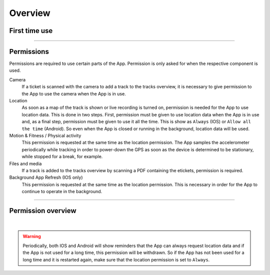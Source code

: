 Overview
========

First time use
--------------
.. panels::
   :container: container-lg
   :column: col-lg-6 col-md-12 col-sm-12

   The first time the FE Tracking App is launched, a warning is shown that the App uses location data to determine where
   the phone is in order to check whether a checkpoint has been passed. When using different parts of the App,
   you will be asked for permission to use e.g. the camera or location data.
   ---
   .. figure:: ../_static/images/getting-started/Tracking-first-time.png
      :target: ../_static/images/getting-started/Tracking-first-time.png
      :alt: Running App for the first time

      Warning screen

----

Permissions
-----------
Permissions are required to use certain parts of the App. Permission is only asked for when the respective component is used.

Camera
  If a ticket is scanned with the camera to add a track to the tracks overview, it is necessary to give permission to the App to use the camera when the App is in use.

Location
  As soon as a map of the track is shown or live recording is turned on, permission is needed for the App to use location data.
  This is done in two steps. First, permission must be given to use location data when the App is in use and, as a final step,
  permission must be given to use it all the time. This is show as ``Always`` (IOS) or ``Allow all the time`` (Android).
  So even when the App is closed or running in the background, location data will be used.

Motion & Fitness / Physical activity
  This permission is requested at the same time as the location permission. The App samples the accelerometer periodically
  while tracking in order to power-down the GPS as soon as the device is determined to be stationary, while stopped for a break, for example.

Files and media
  If a track is added to the tracks overview by scanning a PDF containing the etickets, permission is required.

Background App Refresh (IOS only)
  This permission is requested at the same time as the location permission.
  This is necessary in order for the App to continue to operate in the background.

----

Permission overview
-------------------
.. panels::
   :container: container-lg
   :column: col-lg-6 col-md-12 col-sm-12

   .. figure:: ../_static/images/getting-started/Tracking-permissions-ios.png
      :target: ../_static/images/getting-started/Tracking-permissions-ios.png
      :alt: Overview IOS permissions

      Overview IOS permissions
   ---
   .. figure:: ../_static/images/getting-started/Tracking-permissions-android.png
      :target: ../_static/images/getting-started/Tracking-permissions-android.png
      :alt: Overview IOS permissions

      Overview Android permissions

|

.. warning:: Periodically, both IOS and Android will show reminders that the App can always request location data and if the App is not used for a long time, this permission will be withdrawn.
   So if the App has not been used for a long time and it is restarted again, make sure that the location permission is set to ``Always``.
